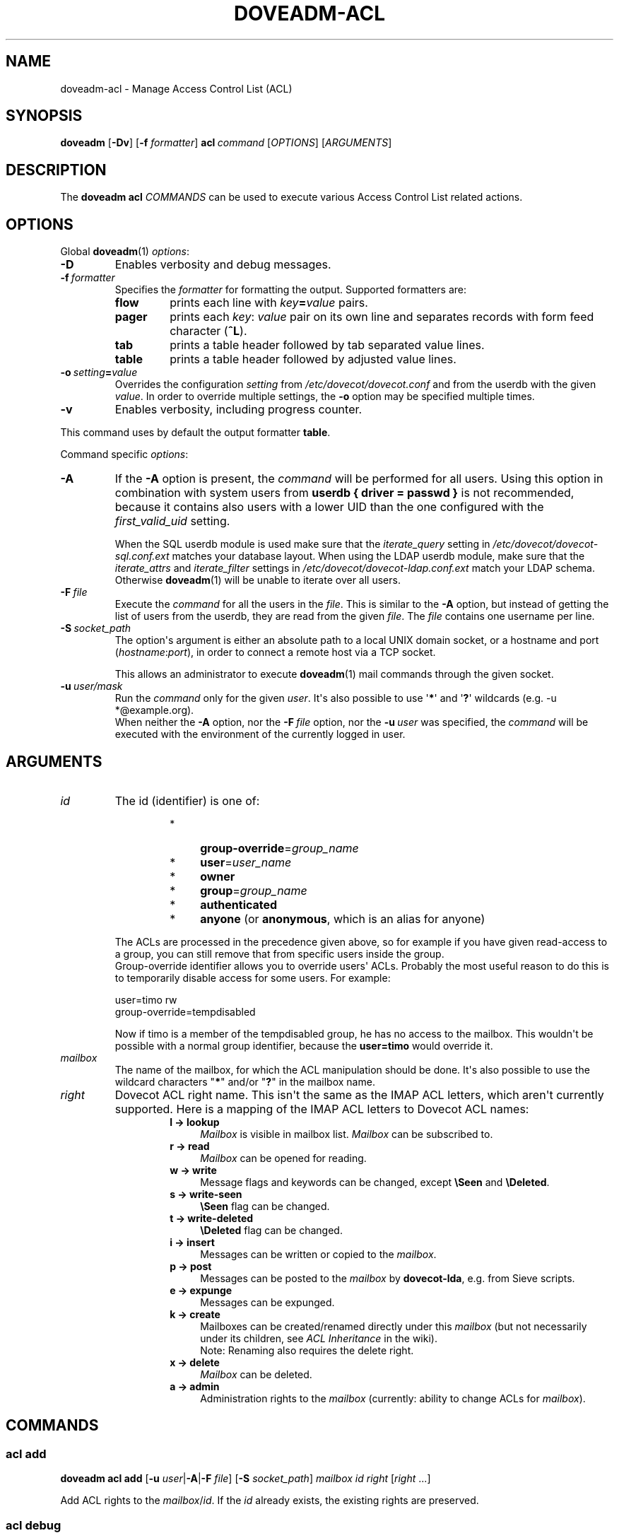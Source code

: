.\" Copyright (c) 2014-2015 Dovecot authors, see the included COPYING file
.TH DOVEADM\-ACL 1 "2015-05-09" "Dovecot v2.2" "Dovecot"
.SH NAME
doveadm\-acl \- Manage Access Control List (ACL)
.\"------------------------------------------------------------------------
.SH SYNOPSIS
.BR doveadm " [" \-Dv ]
[\fB\-f\fP \fIformatter\fP]
.BI acl \ command
.RI [ OPTIONS ]\ [ ARGUMENTS ]
.\"------------------------------------------------------------------------
.SH DESCRIPTION
The
.B doveadm acl
.I COMMANDS
can be used to execute various Access Control List related actions.
.\"------------------------------------------------------------------------
.SH OPTIONS
Global
.BR doveadm (1)
.IR options :
.TP
.B \-D
Enables verbosity and debug messages.
.TP
.BI \-f\  formatter
Specifies the
.I formatter
for formatting the output.
Supported formatters are:
.RS
.TP
.B flow
prints each line with
.IB key = value
pairs.
.TP
.B pager
prints each
.IR key :\  value
pair on its own line and separates records with form feed character
.RB ( ^L ).
.TP
.B tab
prints a table header followed by tab separated value lines.
.TP
.B table
prints a table header followed by adjusted value lines.
.RE
.TP
.BI \-o\  setting = value
Overrides the configuration
.I setting
from
.I /etc/dovecot/dovecot.conf
and from the userdb with the given
.IR value .
In order to override multiple settings, the
.B \-o
option may be specified multiple times.
.TP
.B \-v
Enables verbosity, including progress counter.
.\" --- command specific options --- "/.
.PP
This command uses by default the output formatter
.BR table .
.PP
Command specific
.IR options :
.\"-------------------------------------
.TP
.B \-A
If the
.B \-A
option is present, the
.I command
will be performed for all users.
Using this option in combination with system users from
.B userdb { driver = passwd }
is not recommended, because it contains also users with a lower UID than
the one configured with the
.I first_valid_uid
setting.
.sp
When the SQL userdb module is used make sure that the
.I iterate_query
setting in
.I /etc/dovecot/dovecot\-sql.conf.ext
matches your database layout.
When using the LDAP userdb module, make sure that the
.IR iterate_attrs " and " iterate_filter
settings in
.I /etc/dovecot/dovecot-ldap.conf.ext
match your LDAP schema.
Otherwise
.BR doveadm (1)
will be unable to iterate over all users.
.\"-------------------------------------
.TP
.BI \-F\  file
Execute the
.I command
for all the users in the
.IR file .
This is similar to the
.B \-A
option,
but instead of getting the list of users from the userdb,
they are read from the given
.IR file .
The
.I file
contains one username per line.
.\"-------------------------------------
.TP
.BI \-S\  socket_path
The option\(aqs argument is either an absolute path to a local UNIX domain
socket, or a hostname and port
.RI ( hostname : port ),
in order to connect a remote host via a TCP socket.
.sp
This allows an administrator to execute
.BR doveadm (1)
mail commands through the given socket.
.\"-------------------------------------
.TP
.BI \-u\  user/mask
Run the
.I command
only for the given
.IR user .
It\(aqs also possible to use
.RB \(aq * \(aq
and
.RB \(aq ? \(aq
wildcards (e.g. \-u *@example.org).
.br
When neither the
.B \-A
option, nor the
.BI \-F\  file
option, nor the
.BI \-u\  user
was specified, the
.I command
will be executed with the environment of the
currently logged in user.
.\"------------------------------------------------------------------------
.SH ARGUMENTS
.TP
.I id
The id (identifier) is one of:
.RS
.RS
.TP 4
*
.BR group\-override =\c
.I group_name
.\"-----------------
.TP
*
.BR user =\c
.I user_name
.\"-----------------
.TP
*
.B owner
.\"-----------------
.TP
*
.BR group =\c
.I group_name
.\"-----------------
.TP
*
.B authenticated
.\"-----------------
.TP
*
.BR anyone " (or " anonymous ", which is an alias for anyone)"
.\"-----------------
.RE
.PP
The ACLs are processed in the precedence given above, so for example if you
have given read\-access to a group, you can still remove that from specific
users inside the group.
.br
Group\-override identifier allows you to override users\(aq ACLs.
Probably the most useful reason to do this is to temporarily disable
access for some users.
For example:
.PP
.nf
user=timo rw
group\-override=tempdisabled
.fi
.PP
Now if timo is a member of the tempdisabled group, he has no access to the
mailbox.
This wouldn\(aqt be possible with a normal group identifier, because the
.B user=timo
would override it.
.RE
.\"-------------------------------------
.TP
.I mailbox
The name of the mailbox, for which the ACL manipulation should be done.
It\(aqs also possible to use the wildcard characters
.RB \(dq * "\(dq and/or \(dq" ? \(dq
in the mailbox name.
.\"-------------------------------------
.TP
.I right
Dovecot ACL right name. This isn\(aqt the same as the IMAP ACL letters,
which aren\(aqt currently supported.
Here is a mapping of the IMAP ACL letters to Dovecot ACL names:
.RS
.RS
.TP 4
.B l \(-> lookup
.I Mailbox
is visible in mailbox list.
.I Mailbox
can be subscribed to.
.\"-----------------
.TP
.B r \(-> read
.I Mailbox
can be opened for reading.
.\"-----------------
.TP
.B w \(-> write
Message flags and keywords can be changed, except
.BR \(rsSeen " and " \(rsDeleted .
.\"-----------------
.TP
.B s \(-> write\-seen
.B \(rsSeen
flag can be changed.
.\"-----------------
.TP
.B t \(-> write\-deleted
.B \(rsDeleted
flag can be changed.
.\"-----------------
.TP
.B i \(-> insert
Messages can be written or copied to the
.IR mailbox .
.\"-----------------
.TP
.B p \(-> post
Messages can be posted to the
.I mailbox
by
.BR dovecot\-lda ,
e.g. from Sieve scripts.
.\"-----------------
.TP
.B e \(-> expunge
Messages can be expunged.
.\"-----------------
.TP
.B k \(-> create
Mailboxes can be created/renamed directly under this
.I mailbox
(but not necessarily under its children, see
.I ACL Inheritance
in the wiki).
.br
Note: Renaming also requires the delete right.
.\"-----------------
.TP
.B x \(-> delete
.I Mailbox
can be deleted.
.\"-----------------
.TP
.B a \(-> admin
Administration rights to the
.I mailbox
(currently: ability to change ACLs for
.IR mailbox ).
.RE
.RE
.\"------------------------------------------------------------------------
.SH COMMANDS
.SS acl add
.B doveadm acl add
[\fB\-u\fP \fIuser\fP|\fB\-A\fP|\fB\-F\fP \fIfile\fP]
[\fB\-S\fP \fIsocket_path\fP]
.I mailbox id right
.RI [ right " ...]"
.PP
Add ACL rights to the
.IR mailbox / id .
If the
.I id
already exists, the existing rights are preserved.
.\"-------------------------------------
.SS acl debug
.B doveadm acl debug
[\fB\-u\fP \fIuser\fP|\fB\-A\fP|\fB\-F\fP \fIfile\fP]
[\fB\-S\fP \fIsocket_path\fP]
.I mailbox
.PP
This command can be used to debug why a shared mailbox isn\(aqt
accessible to the user.
It will list exactly what the problem is.
.\"-------------------------------------
.SS acl delete
.B doveadm acl delete
[\fB\-u\fP \fIuser\fP|\fB\-A\fP|\fB\-F\fP \fIfile\fP]
[\fB\-S\fP \fIsocket_path\fP]
.I mailbox id
.PP
Remove the whole ACL entry for the
.IR mailbox / id .
.\"-------------------------------------
.SS acl get
.B doveadm acl get
[\fB\-u\fP \fIuser\fP|\fB\-A\fP|\fB\-F\fP \fIfile\fP]
[\fB\-S\fP \fIsocket_path\fP]
.RB [ \-m ]
.I mailbox
.PP
Show all the ACLs for the
.IR mailbox .
.\"-------------------------------------
.SS acl recalc
.B doveadm acl recalc
[\fB\-u\fP \fIuser\fP|\fB\-A\fP|\fB\-F\fP \fIfile\fP]
[\fB\-S\fP \fIsocket_path\fP]
.PP
Make sure the
.IR user \(aqs
shared mailboxes exist correctly in the
.IR acl_shared_dict .
.\"-------------------------------------
.SS acl remove
.B doveadm acl remove
[\fB\-u\fP \fIuser\fP|\fB\-A\fP|\fB\-F\fP \fIfile\fP]
[\fB\-S\fP \fIsocket_path\fP]
.I mailbox id right
.RI [ right " ...]"
.PP
Remove the specified ACL rights from the
.IR mailbox / id .
If all rights are removed, the entry still exists without any rights.
.\"-------------------------------------
.SS acl rights
.B doveadm acl rights
[\fB\-u\fP \fIuser\fP|\fB\-A\fP|\fB\-F\fP \fIfile\fP]
[\fB\-S\fP \fIsocket_path\fP]
.I mailbox
.PP
Show the
.IR user \(aqs
current ACL rights for the
.IR mailbox .
.\"-------------------------------------
.SS acl set
.B doveadm acl set
[\fB\-u\fP \fIuser\fP|\fB\-A\fP|\fB\-F\fP \fIfile\fP]
[\fB\-S\fP \fIsocket_path\fP]
.I mailbox id right
.RI [ right " ...]"
.PP
Set ACL rights to the
.IR mailbox / id .
If the
.I id
already exists, the existing rights are replaced.
.\"------------------------------------------------------------------------
.SH REPORTING BUGS
Report bugs, including
.I doveconf \-n
output, to the Dovecot Mailing List <dovecot@dovecot.org>.
Information about reporting bugs is available at:
http://dovecot.org/bugreport.html
.\"------------------------------------------------------------------------
.SH SEE ALSO
.BR doveadm (1),
.BR dovecot\-lda (1)
.\"-------------------------------------
.PP
Additional resources:
.IP "ACL Inheritance"
http://wiki2.dovecot.org/ACL#ACL_Inheritance